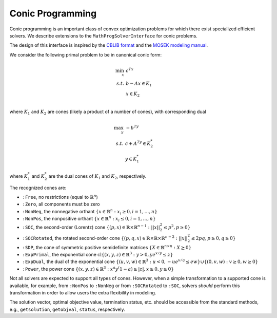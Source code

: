 -----------------
Conic Programming
-----------------

Conic programming is an important class of convex optimization problems for
which there exist specialized efficient solvers. 
We describe extensions to the ``MathProgSolverInterface`` for conic problems.

The design of this interface is inspired by the `CBLIB format <http://cblib.zib.de/format.pdf>`_ and the `MOSEK modeling manual <http://docs.mosek.com/generic/modeling-letter.pdf>`_. 

We consider the following primal problem to be in canonical conic form:

.. math::
    \min_{x}\, &c^Tx\\
    s.t.\,   &b - Ax \in K_1\\
             &x \in K_2\\

where :math:`K_1` and :math:`K_2` are cones (likely a product of a number of cones),
with corresponding dual

.. math::
    \max_y\, &-b^Ty\\
    s.t.\,   &c + A^Ty \in K_2^*\\
             &y \in K_1^*

where :math:`K_1^*` and :math:`K_2^*` are the dual cones of :math:`K_1` and :math:`K_2`, respectively.

The recognized cones are:

- ``:Free``, no restrictions (equal to :math:`\mathbb{R}^n`)
- ``:Zero``, all components must be zero
- ``:NonNeg``, the nonnegative orthant :math:`\{ x \in \mathbb{R}^n : x_i \geq 0, i = 1,\ldots,n \}`
- ``:NonPos``, the nonpositive orthant :math:`\{ x \in \mathbb{R}^n : x_i \leq 0, i = 1,\ldots,n \}` 
- ``:SOC``, the second-order (Lorentz) cone :math:`\{(p,x) \in \mathbb{R} \times \mathbb{R}^{n-1} : ||x||_2^2 \leq p^2, p \geq 0\}`
- ``:SOCRotated``, the rotated second-order cone :math:`\{(p,q,x) \in \mathbb{R} \times \mathbb{R} \times \mathbb{R}^{n-2} : ||x||_2^2 \leq 2pq, p \geq 0, q \geq 0\}` 
- ``:SDP``, the cone of symmetric positive semidefinite matrices :math:`\{ X \in \mathbb{R}^{n\times n} : X \succeq 0\}`
- ``:ExpPrimal``, the exponential cone :math:`\operatorname{cl}\{ (x,y,z) \in \mathbb{R}^3 : y > 0, y e^{x/y} \leq z \}`
- ``:ExpDual``, the dual of the exponential cone :math:`\{ (u,v,w) \in \mathbb{R}^3 : u < 0, -ue^{v/q} \leq ew\} \cup \{(0,v,w) : v \geq 0, w \geq 0\}` 
- ``:Power``, the power cone :math:`\{ (x,y,z) \in \mathbb{R}^3 : x^a y^(1-a) \geq |z|, x\geq0, y\geq0\}`

Not all solvers are expected to support all types of cones. However, when a simple transformation to a supported cone is available, for example, from ``:NonPos`` to ``:NonNeg`` or from ``:SOCRotated`` to ``:SOC``, solvers *should* perform this transformation in order to allow users the extra flexibility in modeling.


.. function:: loadconicproblem!(m::AbstractMathProgModel, c, A, b, constr_cones, var_cones)
   
    Load the conic problem in primal form into the model. The parameter ``c``
    is the objective vector, the parameter ``A``
    is the constraint matrix (typically sparse), and the parameter ``b``
    is the vector of "right-hand side" values. The parameters ``constr_cones``
    and ``var_cones``, which specify :math:`K_1` and :math:`K_2`, are lists of
    ``(Symbol,indices)`` tuples, where ``Symbol`` is one of the above
    recognized cones and ``indices`` is a list of indices of constraints
    or variables (respectively)
    which belong to this cone (may be given as a ``Range``). All variables
    and constraints must be listed in exactly one cone,
    and the indices given must correspond to the order of the columns and
    rows in the constraint matrix ``A``.
    Cones may be listed in any order, and cones of the same class may appear
    multiple times.
    
    For the semidefinite cone, the number of variables or constraints
    present correspond to the lower (or upper) triangular elements
    in column-major (resp., row-major) order. Since an :math:`n \times n`
    matrix has :math:`\frac{n(n+1)}{2}` lower-triangular elements,
    by inverting this formula, when :math:`y` elements are specified in
    ``indices``, the corresponding matrix has
    :math:`\left(\sqrt{\frac{1}{4}+2y}-\frac{1}{2}\right) \times \left(\sqrt{\frac{1}{4}+2y}-\frac{1}{2}\right)` elements.

.. function:: getconicdual(m::AbstractMathProgModel)

    If the solve was successful, returns the optimal dual solution vector :math:`y`.

.. function:: supportedcones(m::AbstractMathProgSolver)

    Returns a list of cones supported by the solver.

The solution vector, optimal objective value, termination status, etc. should be accessible from the standard methods, e.g., ``getsolution``, ``getobjval``, ``status``, respectively.
    
